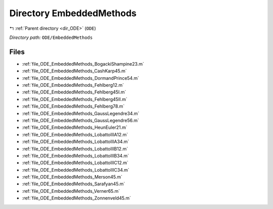 .. _dir_ODE_EmbeddedMethods:


Directory EmbeddedMethods
=========================


|exhale_lsh| :ref:`Parent directory <dir_ODE>` (``ODE``)

.. |exhale_lsh| unicode:: U+021B0 .. UPWARDS ARROW WITH TIP LEFTWARDS

*Directory path:* ``ODE/EmbeddedMethods``


Files
-----

- :ref:`file_ODE_EmbeddedMethods_BogackiShampine23.m`
- :ref:`file_ODE_EmbeddedMethods_CashKarp45.m`
- :ref:`file_ODE_EmbeddedMethods_DormandPrince54.m`
- :ref:`file_ODE_EmbeddedMethods_Fehlberg12.m`
- :ref:`file_ODE_EmbeddedMethods_Fehlberg45I.m`
- :ref:`file_ODE_EmbeddedMethods_Fehlberg45II.m`
- :ref:`file_ODE_EmbeddedMethods_Fehlberg78.m`
- :ref:`file_ODE_EmbeddedMethods_GaussLegendre34.m`
- :ref:`file_ODE_EmbeddedMethods_GaussLegendre56.m`
- :ref:`file_ODE_EmbeddedMethods_HeunEuler21.m`
- :ref:`file_ODE_EmbeddedMethods_LobattoIIIA12.m`
- :ref:`file_ODE_EmbeddedMethods_LobattoIIIA34.m`
- :ref:`file_ODE_EmbeddedMethods_LobattoIIIB12.m`
- :ref:`file_ODE_EmbeddedMethods_LobattoIIIB34.m`
- :ref:`file_ODE_EmbeddedMethods_LobattoIIIC12.m`
- :ref:`file_ODE_EmbeddedMethods_LobattoIIIC34.m`
- :ref:`file_ODE_EmbeddedMethods_Merson45.m`
- :ref:`file_ODE_EmbeddedMethods_Sarafyan45.m`
- :ref:`file_ODE_EmbeddedMethods_Verner65.m`
- :ref:`file_ODE_EmbeddedMethods_Zonnenveld45.m`


